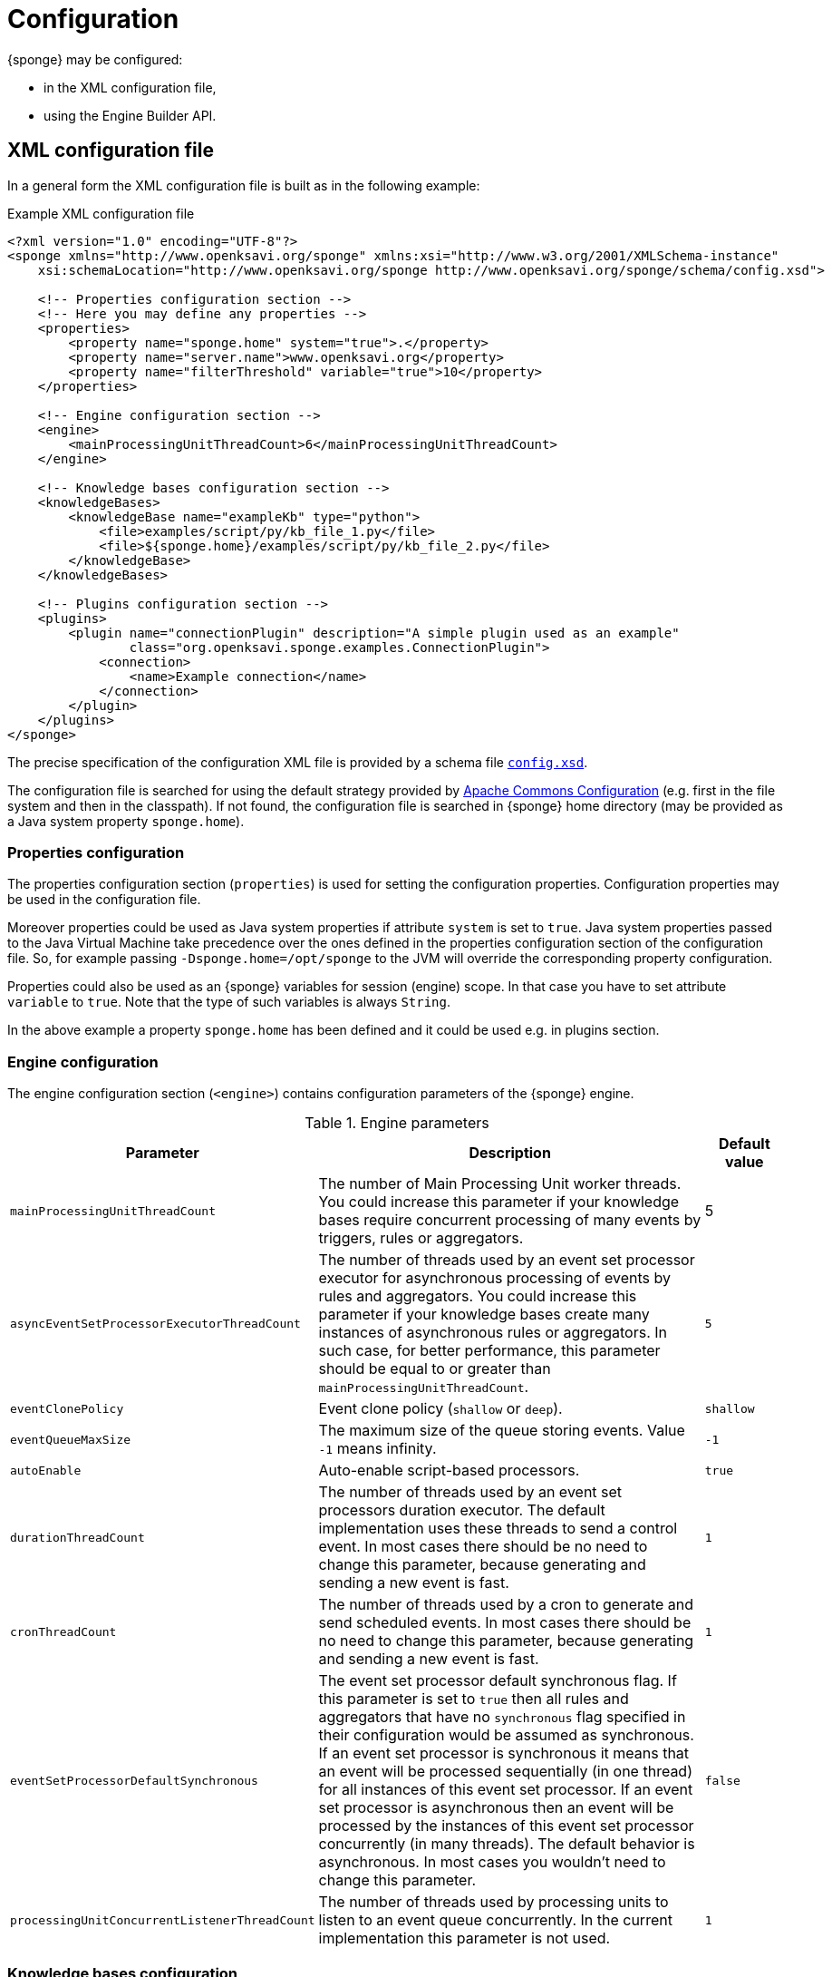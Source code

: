 = Configuration
{sponge} may be configured:

* in the XML configuration file,
* using the Engine Builder API.

== XML configuration file
In a general form the XML configuration file is built as in the following example:

.Example XML configuration file
[source,xml]
----
<?xml version="1.0" encoding="UTF-8"?>
<sponge xmlns="http://www.openksavi.org/sponge" xmlns:xsi="http://www.w3.org/2001/XMLSchema-instance"
    xsi:schemaLocation="http://www.openksavi.org/sponge http://www.openksavi.org/sponge/schema/config.xsd">

    <!-- Properties configuration section -->
    <!-- Here you may define any properties -->
    <properties>
        <property name="sponge.home" system="true">.</property>
        <property name="server.name">www.openksavi.org</property>
        <property name="filterThreshold" variable="true">10</property>
    </properties>

    <!-- Engine configuration section -->
    <engine>
        <mainProcessingUnitThreadCount>6</mainProcessingUnitThreadCount>
    </engine>

    <!-- Knowledge bases configuration section -->
    <knowledgeBases>
        <knowledgeBase name="exampleKb" type="python">
            <file>examples/script/py/kb_file_1.py</file>
            <file>${sponge.home}/examples/script/py/kb_file_2.py</file>
        </knowledgeBase>
    </knowledgeBases>

    <!-- Plugins configuration section -->
    <plugins>
        <plugin name="connectionPlugin" description="A simple plugin used as an example"
                class="org.openksavi.sponge.examples.ConnectionPlugin">
            <connection>
                <name>Example connection</name>
            </connection>
        </plugin>
    </plugins>
</sponge>
----

The precise specification of the configuration XML file is provided by a schema file http://www.openksavi.org/sponge/schema/config.xsd[`config.xsd`^].

The configuration file is searched for using the default strategy provided by https://commons.apache.org/proper/commons-configuration/[Apache Commons Configuration^] (e.g. first in the file system and then in the classpath). If not found, the configuration file is searched in {sponge} home directory (may be provided as a Java system property `sponge.home`).

=== Properties configuration
The properties configuration section (`properties`) is used for setting the configuration properties. Configuration properties may be used in the configuration file.

Moreover properties could be used as Java system properties if attribute `system` is set to `true`. Java system properties passed to the Java Virtual Machine take precedence over the ones defined in the properties configuration section of the configuration file. So, for example passing `-Dsponge.home=/opt/sponge` to the JVM  will override the corresponding property configuration.

Properties could also be used as an {sponge} variables for session (engine) scope. In that case you have to set attribute `variable` to `true`. Note that the type of such variables is always `String`.

In the above example a property `sponge.home` has been defined and it could be used e.g. in plugins section.

=== Engine configuration
The engine configuration section (`<engine>`) contains configuration parameters of the {sponge} engine.

.Engine parameters
[cols="2,5,1"]
|===
|Parameter |Description |Default value

|`mainProcessingUnitThreadCount`
|The number of Main Processing Unit worker threads. You could increase this parameter if your knowledge bases require concurrent processing of many events by triggers, rules or aggregators.
|5

|`asyncEventSetProcessorExecutorThreadCount`
|The number of threads used by an event set processor executor for asynchronous processing of events by rules and aggregators. You could increase this parameter if your knowledge bases create many instances of asynchronous rules or aggregators. In such case, for better performance, this parameter should be equal to or greater than `mainProcessingUnitThreadCount`.
|`5`

|`eventClonePolicy`
|Event clone policy (`shallow` or `deep`).
|`shallow`

|`eventQueueMaxSize`
|The maximum size of the queue storing events. Value `-1` means infinity.
|`-1`

|`autoEnable`
|Auto-enable script-based processors.
|`true`

|`durationThreadCount`
|The number of threads used by an event set processors duration executor. The default implementation uses these threads to send a control event. In most cases there should be no need to change this parameter, because generating and sending a new event is fast.
|`1`

|`cronThreadCount`
|The number of threads used by a cron to generate and send scheduled events. In most cases there should be no need to change this parameter, because generating and sending a new event is fast.
|`1`

|`eventSetProcessorDefaultSynchronous`
|The event set processor default synchronous flag. If this parameter is set to `true` then all rules and aggregators that have no `synchronous` flag specified in their configuration would be assumed as synchronous. If an event set processor is synchronous it means that an event will be processed sequentially (in one thread) for all instances of this event set processor. If an event set processor is asynchronous then an event will be processed by the instances of this event set processor concurrently (in many threads). The default behavior is asynchronous. In most cases you wouldn't need to change this parameter.
|`false`

|`processingUnitConcurrentListenerThreadCount`
|The number of threads used by processing units to listen to an event queue concurrently. In the current implementation this parameter is not used.
|`1`
|===


=== Knowledge bases configuration
The knowledge bases configuration section (`<knowledgeBases>`) lists all script knowledge bases that are to be loaded into the {sponge}.

Each `<knowledgeBase>` tag contains:

.Knowledge base configuration
[cols="1,1,5"]
|===
|Tag |Type |Description

|`name`
|Attribute
|The name of the knowledge base.

|`type`
|Attribute
|The type of the script knowledge base corresponding to the scripting language. Allowed values: `python`, `ruby`, `groovy`, `javascript`.

|`file`
|Element
|The file name of the knowledge base. A single knowledge base may use many files but all of them have to be written in one language. The `file` element may have an optional attribute `charset`.
|===

=== Plugins configuration
The plugins configuration section (`<plugins>`) contains plugin definitions (`<plugin>`) built as follows:

.Plugin configuration attributes
[cols="1,1,5"]
|===
|Tag |Type |Description

|`name`
|Attribute
|The unique name of the plugin (mandatory). A text without white spaces and special symbols. Also used in order to access a given plugin in the knowledge base.

|`description`
|Attribute
|The plugin description (optional).

|`class`
|Attribute
|The name of the plugin class (Java class or a class defined in the scripting language in the script knowledge base (mandatory).

|`knowledgeBaseName`
|Attribute
|The name of the knowledge base containing the class of the plugin (optional). If not set then the default Java-based knowledge base is used.
|===

Inside a `<plugin>` element you may provide a custom plugin configuration section that would depend on a given plugin implementation. Usually it contains a hierarchy of plugin-specific sub tags.

[[engine-builder-api]]
== Engine Builder API
Engine Builder API is provided by `DefaultEngine.builder()` static method that returns `EngineBuilder` instance. This API follows the builder design pattern.

.Example of configuration using Engine Builder API.
[source,java]
----
EchoPlugin plugin = new EchoPlugin();
plugin.setName("testPlugin");
plugin.setEcho("Echo text!");

Engine engine = DefaultEngine.builder()
        .systemProperty("sponge.home", "..")
        .property("test.property", "TEST")
        .plugin(plugin)
        .knowledgeBase("helloWorldKb", "examples/script/py/hello_world.py")
        .knowledgeBase(new TestKnowledgeBase())
        .build();

engine.getConfigurationManager().setMainProcessingUnitThreadCount(25);
engine.getConfigurationManager().setEventClonePolicy(EventClonePolicy.DEEP);

engine.startup();
----

Engine Builder API provides a method to read an XML configuration file `config()` as well.

.Example of using an XML configuration file in Engine Builder API.
[source,java]
----
Engine engine = DefaultEngine.builder().config("examples/core/engine_parameters.xml").build();
engine.startup();
----

Note that you may set engine parameters via `ConfigurationManager` but only after invoking `build()` and before starting up the engine.

When an application is about to exit it is recommended to execute `engine.shutdown()` first. It instructs the engine to do some clean up, stop all managed threads, free resources, etc.

.Example of shutting down
[source,java]
----
engine.shutdown();
----
